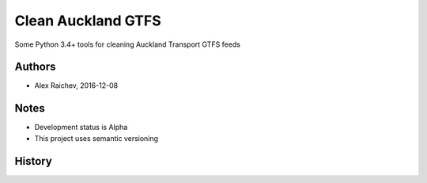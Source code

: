 Clean Auckland GTFS
********************
Some Python 3.4+ tools for cleaning Auckland Transport GTFS feeds


Authors
========
- Alex Raichev, 2016-12-08


Notes
======
- Development status is Alpha
- This project uses semantic versioning


History
========
